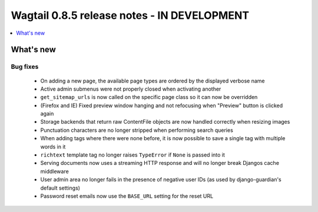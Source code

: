 ============================================
Wagtail 0.8.5 release notes - IN DEVELOPMENT
============================================

.. contents::
    :local:
    :depth: 1


What's new
==========

Bug fixes
~~~~~~~~~

 * On adding a new page, the available page types are ordered by the displayed verbose name
 * Active admin submenus were not properly closed when activating another
 * ``get_sitemap_urls`` is now called on the specific page class so it can now be overridden
 * (Firefox and IE) Fixed preview window hanging and not refocusing when "Preview" button is clicked again
 * Storage backends that return raw ContentFile objects are now handled correctly when resizing images
 * Punctuation characters are no longer stripped when performing search queries
 * When adding tags where there were none before, it is now possible to save a single tag with multiple words in it
 * ``richtext`` template tag no longer raises ``TypeError`` if ``None`` is passed into it
 * Serving documents now uses a streaming HTTP response and will no longer break Djangos cache middleware
 * User admin area no longer fails in the presence of negative user IDs (as used by django-guardian's default settings)
 * Password reset emails now use the ``BASE_URL`` setting for the reset URL
